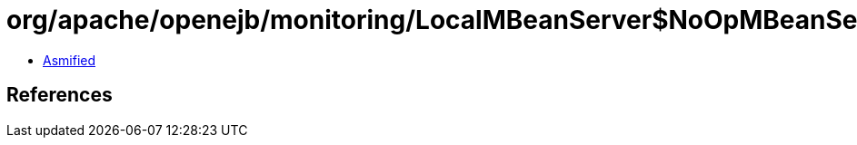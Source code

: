 = org/apache/openejb/monitoring/LocalMBeanServer$NoOpMBeanServer.class

 - link:LocalMBeanServer$NoOpMBeanServer-asmified.java[Asmified]

== References

